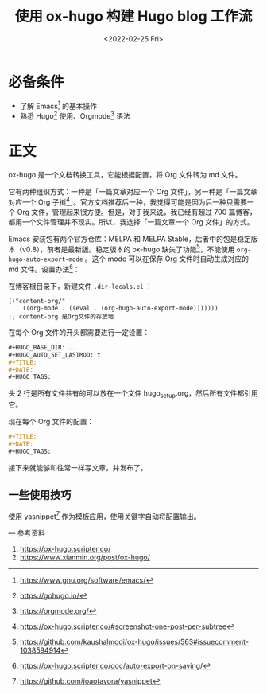 #+TITLE: 使用 ox-hugo 构建 Hugo blog 工作流
#+DATE: <2022-02-25 Fri>
#+HUGO_TAGS: 技术 Hugo Orgmode
* 必备条件
- 了解 Emacs[fn:2] 的基本操作
- 熟悉 Hugo[fn:3] 使用、Orgmode[fn:4] 语法
* 正文
ox-hugo 是一个文档转换工具，它能根据配置，将 Org 文件转为 md 文件。

它有两种组织方式：一种是「一篇文章对应一个 Org 文件」，另一种是「一篇文章对应一个 Org 子树[fn:1]」。官方文档推荐后一种，我觉得可能是因为后一种只需要一个 Org 文件，管理起来很方便。但是，对于我来说，我已经有超过 700 篇博客，都用一个文件管理并不现实。所以，我选择「一篇文章一个 Org 文件」的方式。

Emacs 安装包有两个官方仓库：MELPA 和 MELPA Stable，后者中的包是稳定版本（v0.8），前者是最新版。稳定版本的 ox-hugo 缺失了功能[fn:5]，不能使用 =org-hugo-auto-export-mode= 。这个 mode 可以在保存 Org 文件时自动生成对应的 md 文件。设置办法[fn:6]：

在博客根目录下，新建文件 =.dir-locals.el= ：
#+BEGIN_SRC elisp
(("content-org/"
  . ((org-mode . ((eval . (org-hugo-auto-export-mode)))))))
;; content-org 是Org文件的存放地
#+END_SRC

在每个 Org 文件的开头都需要进行一定设置：
#+BEGIN_SRC org
#+HUGO_BASE_DIR: ..
#+HUGO_AUTO_SET_LASTMOD: t
#+TITLE:
#+DATE:
#+HUGO_TAGS:
#+END_SRC

头 2 行是所有文件共有的可以放在一个文件 hugo_setup.org，然后所有文件都引用它。

现在每个 Org 文件的配置：
#+BEGIN_SRC org
#+TITLE:
#+DATE:
#+HUGO_TAGS:
#+END_SRC

接下来就能够和往常一样写文章，并发布了。

** 一些使用技巧

使用 yasnippet[fn:7] 作为模板应用，使用关键字自动将配置输出。



---
参考资料
1. https://ox-hugo.scripter.co/
2. https://www.xianmin.org/post/ox-hugo/

[fn:1] https://ox-hugo.scripter.co/#screenshot-one-post-per-subtree
[fn:2] https://www.gnu.org/software/emacs/
[fn:3] https://gohugo.io/
[fn:4] https://orgmode.org/
[fn:5] https://github.com/kaushalmodi/ox-hugo/issues/563#issuecomment-1038594914
[fn:6] https://ox-hugo.scripter.co/doc/auto-export-on-saving/
[fn:7] https://github.com/joaotavora/yasnippet
